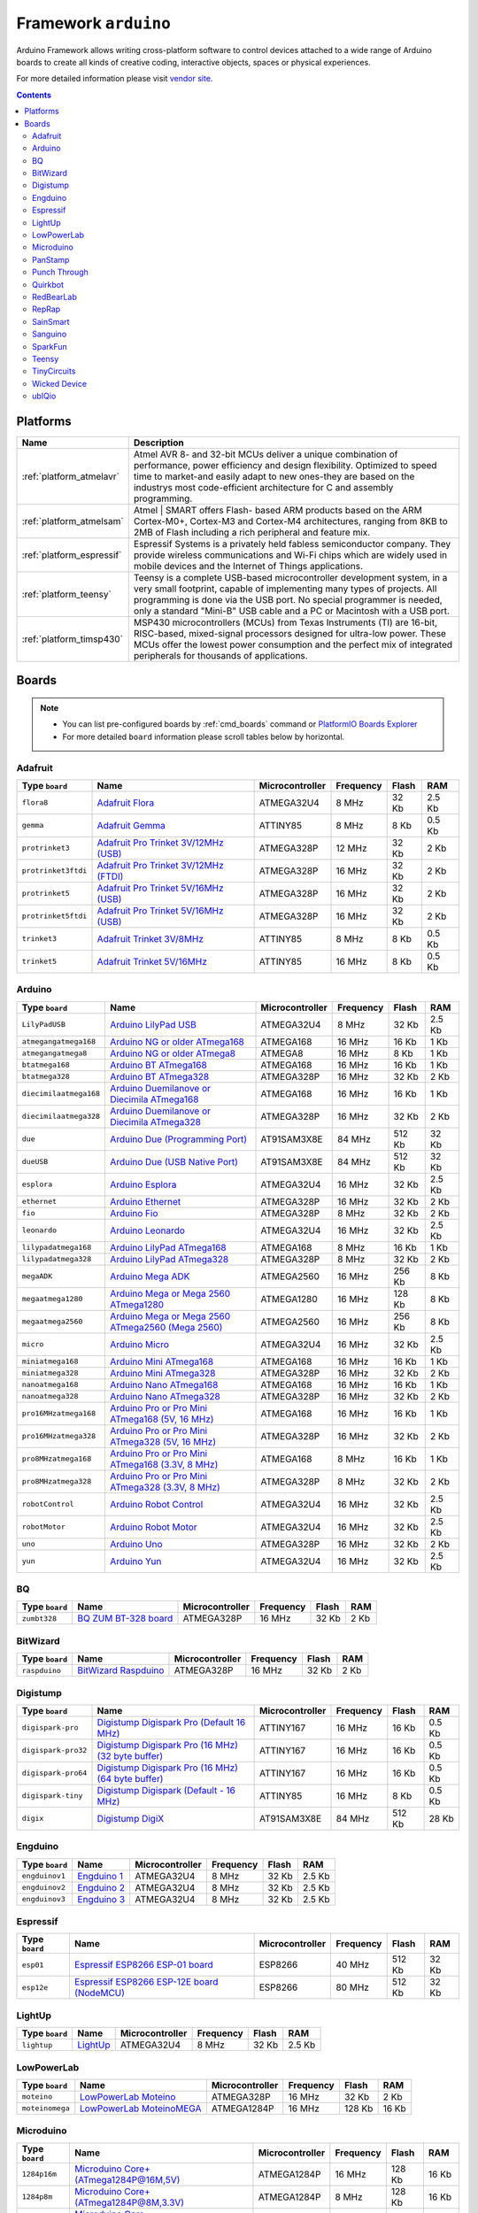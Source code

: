 .. _framework_arduino:

Framework ``arduino``
=====================
Arduino Framework allows writing cross-platform software to control devices attached to a wide range of Arduino boards to create all kinds of creative coding, interactive objects, spaces or physical experiences.

For more detailed information please visit `vendor site <http://arduino.cc/en/Reference/HomePage>`_.

.. contents::

Platforms
---------
.. list-table::
    :header-rows:  1

    * - Name
      - Description

    * - :ref:`platform_atmelavr`
      - Atmel AVR 8- and 32-bit MCUs deliver a unique combination of performance, power efficiency and design flexibility. Optimized to speed time to market-and easily adapt to new ones-they are based on the industrys most code-efficient architecture for C and assembly programming.

    * - :ref:`platform_atmelsam`
      - Atmel | SMART offers Flash- based ARM products based on the ARM Cortex-M0+, Cortex-M3 and Cortex-M4 architectures, ranging from 8KB to 2MB of Flash including a rich peripheral and feature mix.

    * - :ref:`platform_espressif`
      - Espressif Systems is a privately held fabless semiconductor company. They provide wireless communications and Wi-Fi chips which are widely used in mobile devices and the Internet of Things applications.

    * - :ref:`platform_teensy`
      - Teensy is a complete USB-based microcontroller development system, in a very small footprint, capable of implementing many types of projects. All programming is done via the USB port. No special programmer is needed, only a standard "Mini-B" USB cable and a PC or Macintosh with a USB port.

    * - :ref:`platform_timsp430`
      - MSP430 microcontrollers (MCUs) from Texas Instruments (TI) are 16-bit, RISC-based, mixed-signal processors designed for ultra-low power. These MCUs offer the lowest power consumption and the perfect mix of integrated peripherals for thousands of applications.

Boards
------

.. note::
    * You can list pre-configured boards by :ref:`cmd_boards` command or
      `PlatformIO Boards Explorer <http://platformio.org/#!/boards>`_
    * For more detailed ``board`` information please scroll tables below by horizontal.

Adafruit
~~~~~~~~

.. list-table::
    :header-rows:  1

    * - Type ``board``
      - Name
      - Microcontroller
      - Frequency
      - Flash
      - RAM

    * - ``flora8``
      - `Adafruit Flora <http://www.adafruit.com/product/659>`_
      - ATMEGA32U4
      - 8 MHz
      - 32 Kb
      - 2.5 Kb

    * - ``gemma``
      - `Adafruit Gemma <http://www.adafruit.com/products/1222>`_
      - ATTINY85
      - 8 MHz
      - 8 Kb
      - 0.5 Kb

    * - ``protrinket3``
      - `Adafruit Pro Trinket 3V/12MHz (USB) <http://www.adafruit.com/products/2010>`_
      - ATMEGA328P
      - 12 MHz
      - 32 Kb
      - 2 Kb

    * - ``protrinket3ftdi``
      - `Adafruit Pro Trinket 3V/12MHz (FTDI) <http://www.adafruit.com/products/2010>`_
      - ATMEGA328P
      - 16 MHz
      - 32 Kb
      - 2 Kb

    * - ``protrinket5``
      - `Adafruit Pro Trinket 5V/16MHz (USB) <http://www.adafruit.com/products/2000>`_
      - ATMEGA328P
      - 16 MHz
      - 32 Kb
      - 2 Kb

    * - ``protrinket5ftdi``
      - `Adafruit Pro Trinket 5V/16MHz (USB) <http://www.adafruit.com/products/2000>`_
      - ATMEGA328P
      - 16 MHz
      - 32 Kb
      - 2 Kb

    * - ``trinket3``
      - `Adafruit Trinket 3V/8MHz <http://www.adafruit.com/products/1500>`_
      - ATTINY85
      - 8 MHz
      - 8 Kb
      - 0.5 Kb

    * - ``trinket5``
      - `Adafruit Trinket 5V/16MHz <http://www.adafruit.com/products/1501>`_
      - ATTINY85
      - 16 MHz
      - 8 Kb
      - 0.5 Kb

Arduino
~~~~~~~

.. list-table::
    :header-rows:  1

    * - Type ``board``
      - Name
      - Microcontroller
      - Frequency
      - Flash
      - RAM

    * - ``LilyPadUSB``
      - `Arduino LilyPad USB <http://arduino.cc/en/Main/ArduinoBoardLilyPadUSB>`_
      - ATMEGA32U4
      - 8 MHz
      - 32 Kb
      - 2.5 Kb

    * - ``atmegangatmega168``
      - `Arduino NG or older ATmega168 <http://arduino.cc/en/main/boards>`_
      - ATMEGA168
      - 16 MHz
      - 16 Kb
      - 1 Kb

    * - ``atmegangatmega8``
      - `Arduino NG or older ATmega8 <http://arduino.cc/en/main/boards>`_
      - ATMEGA8
      - 16 MHz
      - 8 Kb
      - 1 Kb

    * - ``btatmega168``
      - `Arduino BT ATmega168 <http://arduino.cc/en/main/boards>`_
      - ATMEGA168
      - 16 MHz
      - 16 Kb
      - 1 Kb

    * - ``btatmega328``
      - `Arduino BT ATmega328 <http://arduino.cc/en/main/boards>`_
      - ATMEGA328P
      - 16 MHz
      - 32 Kb
      - 2 Kb

    * - ``diecimilaatmega168``
      - `Arduino Duemilanove or Diecimila ATmega168 <http://arduino.cc/en/Main/ArduinoBoardDiecimila>`_
      - ATMEGA168
      - 16 MHz
      - 16 Kb
      - 1 Kb

    * - ``diecimilaatmega328``
      - `Arduino Duemilanove or Diecimila ATmega328 <http://arduino.cc/en/Main/ArduinoBoardDiecimila>`_
      - ATMEGA328P
      - 16 MHz
      - 32 Kb
      - 2 Kb

    * - ``due``
      - `Arduino Due (Programming Port) <http://arduino.cc/en/Main/arduinoBoardDue>`_
      - AT91SAM3X8E
      - 84 MHz
      - 512 Kb
      - 32 Kb

    * - ``dueUSB``
      - `Arduino Due (USB Native Port) <http://arduino.cc/en/Main/arduinoBoardDue>`_
      - AT91SAM3X8E
      - 84 MHz
      - 512 Kb
      - 32 Kb

    * - ``esplora``
      - `Arduino Esplora <http://arduino.cc/en/Main/ArduinoBoardEsplora>`_
      - ATMEGA32U4
      - 16 MHz
      - 32 Kb
      - 2.5 Kb

    * - ``ethernet``
      - `Arduino Ethernet <http://arduino.cc/en/Main/ArduinoBoardEthernet>`_
      - ATMEGA328P
      - 16 MHz
      - 32 Kb
      - 2 Kb

    * - ``fio``
      - `Arduino Fio <http://arduino.cc/en/Main/ArduinoBoardFio>`_
      - ATMEGA328P
      - 8 MHz
      - 32 Kb
      - 2 Kb

    * - ``leonardo``
      - `Arduino Leonardo <http://arduino.cc/en/Main/arduinoBoardLeonardo>`_
      - ATMEGA32U4
      - 16 MHz
      - 32 Kb
      - 2.5 Kb

    * - ``lilypadatmega168``
      - `Arduino LilyPad ATmega168 <http://arduino.cc/en/Main/ArduinoBoardLilyPad>`_
      - ATMEGA168
      - 8 MHz
      - 16 Kb
      - 1 Kb

    * - ``lilypadatmega328``
      - `Arduino LilyPad ATmega328 <http://arduino.cc/en/Main/ArduinoBoardLilyPad>`_
      - ATMEGA328P
      - 8 MHz
      - 32 Kb
      - 2 Kb

    * - ``megaADK``
      - `Arduino Mega ADK <http://arduino.cc/en/Main/ArduinoBoardMegaADK>`_
      - ATMEGA2560
      - 16 MHz
      - 256 Kb
      - 8 Kb

    * - ``megaatmega1280``
      - `Arduino Mega or Mega 2560 ATmega1280 <http://arduino.cc/en/Main/arduinoBoardMega>`_
      - ATMEGA1280
      - 16 MHz
      - 128 Kb
      - 8 Kb

    * - ``megaatmega2560``
      - `Arduino Mega or Mega 2560 ATmega2560 (Mega 2560) <http://arduino.cc/en/Main/arduinoBoardMega2560>`_
      - ATMEGA2560
      - 16 MHz
      - 256 Kb
      - 8 Kb

    * - ``micro``
      - `Arduino Micro <http://arduino.cc/en/Main/ArduinoBoardMicro>`_
      - ATMEGA32U4
      - 16 MHz
      - 32 Kb
      - 2.5 Kb

    * - ``miniatmega168``
      - `Arduino Mini ATmega168 <http://arduino.cc/en/Main/ArduinoBoardMini>`_
      - ATMEGA168
      - 16 MHz
      - 16 Kb
      - 1 Kb

    * - ``miniatmega328``
      - `Arduino Mini ATmega328 <http://arduino.cc/en/Main/ArduinoBoardMini>`_
      - ATMEGA328P
      - 16 MHz
      - 32 Kb
      - 2 Kb

    * - ``nanoatmega168``
      - `Arduino Nano ATmega168 <http://arduino.cc/en/Main/ArduinoBoardNano>`_
      - ATMEGA168
      - 16 MHz
      - 16 Kb
      - 1 Kb

    * - ``nanoatmega328``
      - `Arduino Nano ATmega328 <http://arduino.cc/en/Main/ArduinoBoardNano>`_
      - ATMEGA328P
      - 16 MHz
      - 32 Kb
      - 2 Kb

    * - ``pro16MHzatmega168``
      - `Arduino Pro or Pro Mini ATmega168 (5V, 16 MHz) <http://arduino.cc/en/Main/ArduinoBoardProMini>`_
      - ATMEGA168
      - 16 MHz
      - 16 Kb
      - 1 Kb

    * - ``pro16MHzatmega328``
      - `Arduino Pro or Pro Mini ATmega328 (5V, 16 MHz) <http://arduino.cc/en/Main/ArduinoBoardProMini>`_
      - ATMEGA328P
      - 16 MHz
      - 32 Kb
      - 2 Kb

    * - ``pro8MHzatmega168``
      - `Arduino Pro or Pro Mini ATmega168 (3.3V, 8 MHz) <http://arduino.cc/en/Main/ArduinoBoardProMini>`_
      - ATMEGA168
      - 8 MHz
      - 16 Kb
      - 1 Kb

    * - ``pro8MHzatmega328``
      - `Arduino Pro or Pro Mini ATmega328 (3.3V, 8 MHz) <http://arduino.cc/en/Main/ArduinoBoardProMini>`_
      - ATMEGA328P
      - 8 MHz
      - 32 Kb
      - 2 Kb

    * - ``robotControl``
      - `Arduino Robot Control <http://arduino.cc/en/Main/Robot>`_
      - ATMEGA32U4
      - 16 MHz
      - 32 Kb
      - 2.5 Kb

    * - ``robotMotor``
      - `Arduino Robot Motor <http://arduino.cc/en/Main/Robot>`_
      - ATMEGA32U4
      - 16 MHz
      - 32 Kb
      - 2.5 Kb

    * - ``uno``
      - `Arduino Uno <http://arduino.cc/en/Main/ArduinoBoardUno>`_
      - ATMEGA328P
      - 16 MHz
      - 32 Kb
      - 2 Kb

    * - ``yun``
      - `Arduino Yun <http://arduino.cc/en/Main/ArduinoBoardYun>`_
      - ATMEGA32U4
      - 16 MHz
      - 32 Kb
      - 2.5 Kb

BQ
~~

.. list-table::
    :header-rows:  1

    * - Type ``board``
      - Name
      - Microcontroller
      - Frequency
      - Flash
      - RAM

    * - ``zumbt328``
      - `BQ ZUM BT-328 board <http://www.bq.com/gb/products/zum.html>`_
      - ATMEGA328P
      - 16 MHz
      - 32 Kb
      - 2 Kb

BitWizard
~~~~~~~~~

.. list-table::
    :header-rows:  1

    * - Type ``board``
      - Name
      - Microcontroller
      - Frequency
      - Flash
      - RAM

    * - ``raspduino``
      - `BitWizard Raspduino <http://www.bitwizard.nl/wiki/index.php/Raspduino>`_
      - ATMEGA328P
      - 16 MHz
      - 32 Kb
      - 2 Kb

Digistump
~~~~~~~~~

.. list-table::
    :header-rows:  1

    * - Type ``board``
      - Name
      - Microcontroller
      - Frequency
      - Flash
      - RAM

    * - ``digispark-pro``
      - `Digistump Digispark Pro (Default 16 MHz) <http://digistump.com/products/109>`_
      - ATTINY167
      - 16 MHz
      - 16 Kb
      - 0.5 Kb

    * - ``digispark-pro32``
      - `Digistump Digispark Pro (16 MHz) (32 byte buffer) <http://digistump.com/products/109>`_
      - ATTINY167
      - 16 MHz
      - 16 Kb
      - 0.5 Kb

    * - ``digispark-pro64``
      - `Digistump Digispark Pro (16 MHz) (64 byte buffer) <http://digistump.com/products/109>`_
      - ATTINY167
      - 16 MHz
      - 16 Kb
      - 0.5 Kb

    * - ``digispark-tiny``
      - `Digistump Digispark (Default - 16 MHz) <http://digistump.com/products/1>`_
      - ATTINY85
      - 16 MHz
      - 8 Kb
      - 0.5 Kb

    * - ``digix``
      - `Digistump DigiX <http://digistump.com/products/50>`_
      - AT91SAM3X8E
      - 84 MHz
      - 512 Kb
      - 28 Kb

Engduino
~~~~~~~~

.. list-table::
    :header-rows:  1

    * - Type ``board``
      - Name
      - Microcontroller
      - Frequency
      - Flash
      - RAM

    * - ``engduinov1``
      - `Engduino 1 <http://www.engduino.org>`_
      - ATMEGA32U4
      - 8 MHz
      - 32 Kb
      - 2.5 Kb

    * - ``engduinov2``
      - `Engduino 2 <http://www.engduino.org>`_
      - ATMEGA32U4
      - 8 MHz
      - 32 Kb
      - 2.5 Kb

    * - ``engduinov3``
      - `Engduino 3 <http://www.engduino.org>`_
      - ATMEGA32U4
      - 8 MHz
      - 32 Kb
      - 2.5 Kb

Espressif
~~~~~~~~~

.. list-table::
    :header-rows:  1

    * - Type ``board``
      - Name
      - Microcontroller
      - Frequency
      - Flash
      - RAM

    * - ``esp01``
      - `Espressif ESP8266 ESP-01 board <https://nurdspace.nl/ESP8266>`_
      - ESP8266
      - 40 MHz
      - 512 Kb
      - 32 Kb

    * - ``esp12e``
      - `Espressif ESP8266 ESP-12E board (NodeMCU) <https://nurdspace.nl/ESP8266>`_
      - ESP8266
      - 80 MHz
      - 512 Kb
      - 32 Kb

LightUp
~~~~~~~

.. list-table::
    :header-rows:  1

    * - Type ``board``
      - Name
      - Microcontroller
      - Frequency
      - Flash
      - RAM

    * - ``lightup``
      - `LightUp <https://www.lightup.io/>`_
      - ATMEGA32U4
      - 8 MHz
      - 32 Kb
      - 2.5 Kb

LowPowerLab
~~~~~~~~~~~

.. list-table::
    :header-rows:  1

    * - Type ``board``
      - Name
      - Microcontroller
      - Frequency
      - Flash
      - RAM

    * - ``moteino``
      - `LowPowerLab Moteino <https://lowpowerlab.com/shop/moteino-r4>`_
      - ATMEGA328P
      - 16 MHz
      - 32 Kb
      - 2 Kb

    * - ``moteinomega``
      - `LowPowerLab MoteinoMEGA <http://lowpowerlab.com/blog/2014/08/09/moteinomega-available-now/>`_
      - ATMEGA1284P
      - 16 MHz
      - 128 Kb
      - 16 Kb

Microduino
~~~~~~~~~~

.. list-table::
    :header-rows:  1

    * - Type ``board``
      - Name
      - Microcontroller
      - Frequency
      - Flash
      - RAM

    * - ``1284p16m``
      - `Microduino Core+ (ATmega1284P@16M,5V) <https://www.microduino.cc/wiki/index.php?title=Microduino-Core%2B>`_
      - ATMEGA1284P
      - 16 MHz
      - 128 Kb
      - 16 Kb

    * - ``1284p8m``
      - `Microduino Core+ (ATmega1284P@8M,3.3V) <https://www.microduino.cc/wiki/index.php?title=Microduino-Core%2B>`_
      - ATMEGA1284P
      - 8 MHz
      - 128 Kb
      - 16 Kb

    * - ``168pa16m``
      - `Microduino Core (Atmega168PA@16M,5V) <https://www.microduino.cc/wiki/index.php?title=Microduino-Core>`_
      - ATMEGA168P
      - 16 MHz
      - 16 Kb
      - 1 Kb

    * - ``168pa8m``
      - `Microduino Core (Atmega168PA@8M,3.3V) <https://www.microduino.cc/wiki/index.php?title=Microduino-Core>`_
      - ATMEGA168P
      - 8 MHz
      - 16 Kb
      - 1 Kb

    * - ``328p16m``
      - `Microduino Core (Atmega328P@16M,5V) <https://www.microduino.cc/wiki/index.php?title=Microduino-Core>`_
      - ATMEGA328P
      - 16 MHz
      - 32 Kb
      - 2 Kb

    * - ``328p8m``
      - `Microduino Core (Atmega328P@8M,3.3V) <https://www.microduino.cc/wiki/index.php?title=Microduino-Core>`_
      - ATMEGA328P
      - 8 MHz
      - 32 Kb
      - 2 Kb

    * - ``32u416m``
      - `Microduino Core USB (ATmega32U4@16M,5V) <https://www.microduino.cc/wiki/index.php?title=Microduino-CoreUSB>`_
      - ATMEGA32U4
      - 16 MHz
      - 32 Kb
      - 2.5 Kb

    * - ``644pa16m``
      - `Microduino Core+ (Atmega644PA@16M,5V) <https://www.microduino.cc/wiki/index.php?title=Microduino-Core%2B>`_
      - ATMEGA644P
      - 16 MHz
      - 64 Kb
      - 4 Kb

    * - ``644pa8m``
      - `Microduino Core+ (Atmega644PA@8M,3.3V) <https://www.microduino.cc/wiki/index.php?title=Microduino-Core%2B>`_
      - ATMEGA644P
      - 8 MHz
      - 64 Kb
      - 4 Kb

PanStamp
~~~~~~~~

.. list-table::
    :header-rows:  1

    * - Type ``board``
      - Name
      - Microcontroller
      - Frequency
      - Flash
      - RAM

    * - ``panStampAVR``
      - `PanStamp AVR <http://www.panstamp.com/product/panstamp-avr/>`_
      - ATMEGA328P
      - 8 MHz
      - 32 Kb
      - 2 Kb

    * - ``panStampNRG``
      - `PanStamp NRG 1.1 <http://www.panstamp.com/product/197/>`_
      - CC430F5137
      - 12 MHz
      - 32 Kb
      - 4 Kb

Punch Through
~~~~~~~~~~~~~

.. list-table::
    :header-rows:  1

    * - Type ``board``
      - Name
      - Microcontroller
      - Frequency
      - Flash
      - RAM

    * - ``lightblue-bean``
      - `LightBlue Bean <https://punchthrough.com/bean>`_
      - ATMEGA328P
      - 8 MHz
      - 32 Kb
      - 2 Kb

Quirkbot
~~~~~~~~

.. list-table::
    :header-rows:  1

    * - Type ``board``
      - Name
      - Microcontroller
      - Frequency
      - Flash
      - RAM

    * - ``quirkbot``
      - `Quirkbot <http://quirkbot.com>`_
      - ATMEGA32U4
      - 8 MHz
      - 32 Kb
      - 2.5 Kb

RedBearLab
~~~~~~~~~~

.. list-table::
    :header-rows:  1

    * - Type ``board``
      - Name
      - Microcontroller
      - Frequency
      - Flash
      - RAM

    * - ``blend``
      - `RedBearLab Blend <http://redbearlab.com/blend/>`_
      - ATMEGA32U4
      - 16 MHz
      - 32 Kb
      - 2.5 Kb

    * - ``blendmicro16``
      - `RedBearLab Blend Micro 3.3V/16MHz (overclock) <http://redbearlab.com/blendmicro/>`_
      - ATMEGA32U4
      - 16 MHz
      - 32 Kb
      - 2.5 Kb

    * - ``blendmicro8``
      - `RedBearLab Blend Micro 3.3V/8MHz <http://redbearlab.com/blendmicro/>`_
      - ATMEGA32U4
      - 8 MHz
      - 32 Kb
      - 2.5 Kb

RepRap
~~~~~~

.. list-table::
    :header-rows:  1

    * - Type ``board``
      - Name
      - Microcontroller
      - Frequency
      - Flash
      - RAM

    * - ``reprap_rambo``
      - `RepRap RAMBo <http://reprap.org/wiki/Rambo>`_
      - ATMEGA2560
      - 16 MHz
      - 256 Kb
      - 8 Kb

SainSmart
~~~~~~~~~

.. list-table::
    :header-rows:  1

    * - Type ``board``
      - Name
      - Microcontroller
      - Frequency
      - Flash
      - RAM

    * - ``sainSmartDue``
      - `SainSmart Due (Programming Port) <http://www.sainsmart.com/arduino/control-boards/sainsmart-due-atmel-sam3x8e-arm-cortex-m3-board-black.html>`_
      - AT91SAM3X8E
      - 84 MHz
      - 512 Kb
      - 32 Kb

    * - ``sainSmartDueUSB``
      - `SainSmart Due (USB Native Port) <http://www.sainsmart.com/arduino/control-boards/sainsmart-due-atmel-sam3x8e-arm-cortex-m3-board-black.html>`_
      - AT91SAM3X8E
      - 84 MHz
      - 512 Kb
      - 32 Kb

Sanguino
~~~~~~~~

.. list-table::
    :header-rows:  1

    * - Type ``board``
      - Name
      - Microcontroller
      - Frequency
      - Flash
      - RAM

    * - ``sanguino_atmega12848m``
      - `Sanguino ATmega1284p (8MHz) <https://code.google.com/p/sanguino/>`_
      - ATMEGA1284P
      - 8 MHz
      - 128 Kb
      - 16 Kb

    * - ``sanguino_atmega1284m``
      - `Sanguino ATmega1284p (20MHz) <https://code.google.com/p/sanguino/>`_
      - ATMEGA1284P
      - 20 MHz
      - 128 Kb
      - 16 Kb

    * - ``sanguino_atmega1284p``
      - `Sanguino ATmega1284p (16MHz) <https://code.google.com/p/sanguino/>`_
      - ATMEGA1284P
      - 16 MHz
      - 128 Kb
      - 16 Kb

    * - ``sanguino_atmega644p``
      - `Sanguino ATmega644P <https://code.google.com/p/sanguino/>`_
      - ATMEGA644P
      - 16 MHz
      - 64 Kb
      - 4 Kb

SparkFun
~~~~~~~~

.. list-table::
    :header-rows:  1

    * - Type ``board``
      - Name
      - Microcontroller
      - Frequency
      - Flash
      - RAM

    * - ``sparkfun_digitalsandbox``
      - `SparkFun Digital Sandbox <https://www.sparkfun.com/products/12651>`_
      - ATMEGA328P
      - 16 MHz
      - 32 Kb
      - 2 Kb

    * - ``sparkfun_fiov3``
      - `SparkFun Fio V3 3.3V/8MHz <https://www.sparkfun.com/products/11520>`_
      - ATMEGA32U4
      - 8 MHz
      - 32 Kb
      - 2.5 Kb

    * - ``sparkfun_makeymakey``
      - `SparkFun Makey Makey <https://www.sparkfun.com/products/11511>`_
      - ATMEGA32U4
      - 16 MHz
      - 32 Kb
      - 2.5 Kb

    * - ``sparkfun_megamini``
      - `SparkFun Mega Pro Mini 3.3V <https://www.sparkfun.com/products/10743>`_
      - ATMEGA2560
      - 8 MHz
      - 256 Kb
      - 8 Kb

    * - ``sparkfun_megapro16MHz``
      - `SparkFun Mega Pro 5V/16MHz <https://www.sparkfun.com/products/11007>`_
      - ATMEGA2560
      - 16 MHz
      - 256 Kb
      - 8 Kb

    * - ``sparkfun_megapro8MHz``
      - `SparkFun Mega Pro 3.3V/8MHz <https://www.sparkfun.com/products/10744>`_
      - ATMEGA2560
      - 8 MHz
      - 256 Kb
      - 8 Kb

    * - ``sparkfun_promicro16``
      - `SparkFun Pro Micro 5V/16MHz <https://www.sparkfun.com/products/12640>`_
      - ATMEGA32U4
      - 16 MHz
      - 32 Kb
      - 2.5 Kb

    * - ``sparkfun_promicro8``
      - `SparkFun Pro Micro 3.3V/8MHz <https://www.sparkfun.com/products/12587>`_
      - ATMEGA32U4
      - 8 MHz
      - 32 Kb
      - 2.5 Kb

    * - ``sparkfun_redboard``
      - `SparkFun RedBoard <https://www.sparkfun.com/products/12757>`_
      - ATMEGA328P
      - 16 MHz
      - 32 Kb
      - 2 Kb

    * - ``uview``
      - `SparkFun MicroView <https://www.sparkfun.com/products/12923>`_
      - ATMEGA328P
      - 16 MHz
      - 32 Kb
      - 2 Kb

Teensy
~~~~~~

.. list-table::
    :header-rows:  1

    * - Type ``board``
      - Name
      - Microcontroller
      - Frequency
      - Flash
      - RAM

    * - ``teensy20``
      - `Teensy 2.0 <https://www.pjrc.com/store/teensy.html>`_
      - ATMEGA32U4
      - 16 MHz
      - 32 Kb
      - 2.5 Kb

    * - ``teensy20pp``
      - `Teensy++ 2.0 <https://www.pjrc.com/store/teensypp.html>`_
      - AT90USB1286
      - 16 MHz
      - 128 Kb
      - 8 Kb

    * - ``teensy30``
      - `Teensy 3.0 <https://www.pjrc.com/store/teensy3.html>`_
      - MK20DX128
      - 48 MHz
      - 128 Kb
      - 16 Kb

    * - ``teensy31``
      - `Teensy 3.1 <https://www.pjrc.com/store/teensy31.html>`_
      - MK20DX256
      - 72 MHz
      - 256 Kb
      - 64 Kb

    * - ``teensylc``
      - `Teensy LC <http://www.pjrc.com/teensy/teensyLC.html>`_
      - MKL26Z64
      - 48 MHz
      - 64 Kb
      - 8 Kb

TinyCircuits
~~~~~~~~~~~~

.. list-table::
    :header-rows:  1

    * - Type ``board``
      - Name
      - Microcontroller
      - Frequency
      - Flash
      - RAM

    * - ``tinyduino``
      - `TinyCircuits TinyDuino Processor Board <https://tiny-circuits.com/tinyduino-processor-board.html>`_
      - ATMEGA328P
      - 8 MHz
      - 32 Kb
      - 2 Kb

    * - ``tinylily``
      - `TinyCircuits TinyLily Mini Processor <https://tiny-circuits.com/tiny-lily-mini-processor.html>`_
      - ATMEGA328P
      - 8 MHz
      - 32 Kb
      - 2 Kb

Wicked Device
~~~~~~~~~~~~~

.. list-table::
    :header-rows:  1

    * - Type ``board``
      - Name
      - Microcontroller
      - Frequency
      - Flash
      - RAM

    * - ``wildfirev2``
      - `Wicked Device WildFire V2 <http://shop.wickeddevice.com/resources/wildfire/>`_
      - ATMEGA1284P
      - 16 MHz
      - 128 Kb
      - 16 Kb

    * - ``wildfirev3``
      - `Wicked Device WildFire V3 <http://shop.wickeddevice.com/resources/wildfire/>`_
      - ATMEGA1284P
      - 16 MHz
      - 128 Kb
      - 16 Kb

ubIQio
~~~~~~

.. list-table::
    :header-rows:  1

    * - Type ``board``
      - Name
      - Microcontroller
      - Frequency
      - Flash
      - RAM

    * - ``ardhat``
      - `ubIQio Ardhat <http://ardhat.com>`_
      - ATMEGA328P
      - 16 MHz
      - 32 Kb
      - 2 Kb
